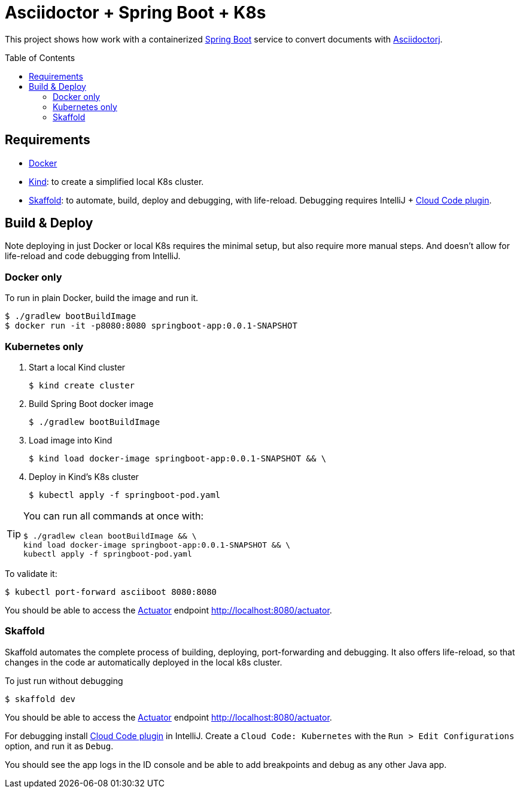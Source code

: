 = Asciidoctor + Spring Boot + K8s
:asciidoctor-docs-url: https://docs.asciidoctor.org/
:toc: preamble
:validation: You should be able to access the https://docs.spring.io/spring-boot/docs/current/reference/html/production-ready-features.html#production-ready[Actuator] endpoint http://localhost:8080/actuator.

This project shows how work with a containerized https://spring.io/projects/spring-boot[Spring Boot] service to convert documents with {asciidoctor-docs-url}asciidoctorj/latest[Asciidoctorj].

== Requirements

* https://www.docker.com/[Docker]
* https://kind.sigs.k8s.io/[Kind]: to create a simplified local K8s cluster.
* https://skaffold.dev/[Skaffold]: to automate, build, deploy and debugging, with life-reload.
Debugging requires IntelliJ + https://plugins.jetbrains.com/plugin/8079-cloud-code[Cloud Code plugin].

== Build & Deploy

Note deploying in just Docker or local K8s requires the minimal setup, but also require more manual steps.
And doesn't allow for life-reload and code debugging from IntelliJ.

=== Docker only

To run in plain Docker, build the image and run it.

 $ ./gradlew bootBuildImage
 $ docker run -it -p8080:8080 springboot-app:0.0.1-SNAPSHOT

=== Kubernetes only

. Start a local Kind cluster

 $ kind create cluster

. Build Spring Boot docker image

 $ ./gradlew bootBuildImage

. Load image into Kind

 $ kind load docker-image springboot-app:0.0.1-SNAPSHOT && \

. Deploy in Kind's K8s cluster

 $ kubectl apply -f springboot-pod.yaml

[TIP]
====
You can run all commands at once with:
----
$ ./gradlew clean bootBuildImage && \
kind load docker-image springboot-app:0.0.1-SNAPSHOT && \
kubectl apply -f springboot-pod.yaml
----
====

To validate it:

 $ kubectl port-forward asciiboot 8080:8080

{validation}

=== Skaffold

Skaffold automates the complete process of building, deploying, port-forwarding and debugging.
It also offers life-reload, so that changes in the code ar automatically deployed in the local k8s cluster.

To just run without debugging

 $ skaffold dev

{validation}

For debugging install https://plugins.jetbrains.com/plugin/8079-cloud-code[Cloud Code plugin] in IntelliJ.
Create a `Cloud Code: Kubernetes` with the `Run > Edit Configurations` option, and run it as `Debug`.

You should see the app logs in the ID console and be able to add breakpoints and debug as any other Java app.
